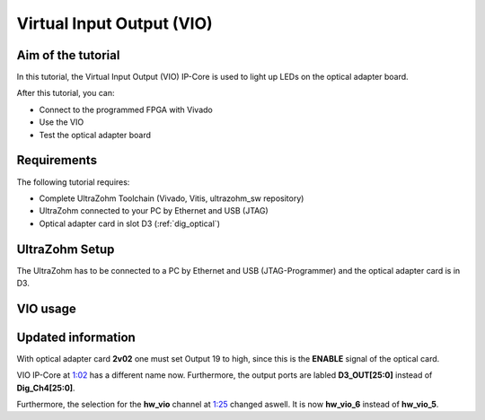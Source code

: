 .. _getting_started_vio:

==========================
Virtual Input Output (VIO) 
==========================

Aim of the tutorial
*******************

In this tutorial, the Virtual Input Output (VIO) IP-Core is used to light up LEDs on the optical adapter board.

After this tutorial, you can:

- Connect to the programmed FPGA with Vivado
- Use the VIO
- Test the optical adapter board

Requirements
************

The following tutorial requires:

- Complete UltraZohm Toolchain (Vivado, Vitis, ultrazohm_sw repository)
- UltraZohm connected to your PC by Ethernet and USB (JTAG)
- Optical adapter card in slot D3 (:ref:`dig_optical`)


UltraZohm Setup
***************

The UltraZohm has to be connected to a PC by Ethernet and USB (JTAG-Programmer) and the optical adapter card is in D3.

.. image:: ./img/vio_physical_setup.png

VIO usage
*********

.. youtube:: jtIzec7ymQA

.. image:: https://images2.imgbox.com/d3/5a/JaM3wGSv_o.gif

Updated information
*******************

With optical adapter card **2v02** one must set Output 19 to high, since this is the **ENABLE** signal of the optical card.

VIO IP-Core at `1:02 <https://youtu.be/jtIzec7ymQA?t=62>`_ has a different name now. Furthermore, the output ports are labled **D3_OUT[25:0]** instead of **Dig_Ch4[25:0]**.

.. image:: ./img/Block_Design.png

Furthermore, the selection for the **hw_vio** channel at `1:25 <https://youtu.be/jtIzec7ymQA?t=85>`_ changed aswell. It is now **hw_vio_6** instead of **hw_vio_5**.

